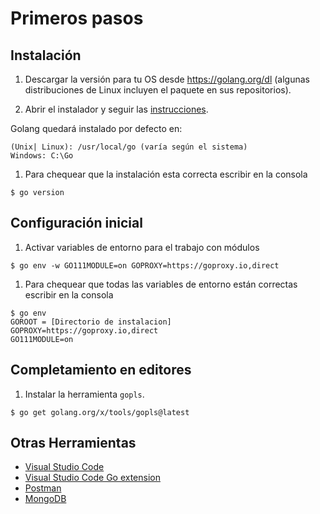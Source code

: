 
* Primeros pasos
  :PROPERTIES:
  :CUSTOM_ID: first-steps
  :END:

** Instalación
   :PROPERTIES:
   :CUSTOM_ID: install
   :END:

1. Descargar la versión para tu OS desde [[https://golang.org/dl]]
   (algunas distribuciones de Linux incluyen el paquete en sus
   repositorios).

2. Abrir el instalador y seguir las
   [[https://golang.org/doc/install][instrucciones]].

Golang quedará instalado por defecto en:

#+begin_example
(Unix| Linux): /usr/local/go (varía según el sistema)
Windows: C:\Go
#+end_example

3. Para chequear que la instalación esta correcta escribir en la
   consola

#+begin_example
$ go version
#+end_example

** Configuración inicial
   :PROPERTIES:
   :CUSTOM_ID: config-initial
   :END:

1. Activar variables de entorno para el trabajo con módulos

#+begin_example
$ go env -w GO111MODULE=on GOPROXY=https://goproxy.io,direct
#+end_example

2. Para chequear que todas las variables de entorno están correctas
   escribir en la consola

#+begin_example
$ go env
GOROOT = [Directorio de instalacion]
GOPROXY=https://goproxy.io,direct
GO111MODULE=on
#+end_example

** Completamiento en editores
   :PROPERTIES:
   :CUSTOM_ID: gpls
   :END:

1. Instalar la herramienta =gopls=.

#+begin_example
$ go get golang.org/x/tools/gopls@latest
#+end_example

** Otras Herramientas
   :PROPERTIES:
   :CUSTOM_ID: otras-herramientas
   :END:

- [[https://code.visualstudio.com/download][Visual Studio Code]]
- [[https://code.visualstudio.com/docs/languages/go][Visual Studio Code Go extension]]
- [[https://www.getpostman.com][Postman]]
- [[https://www.mongodb.com][MongoDB]]
